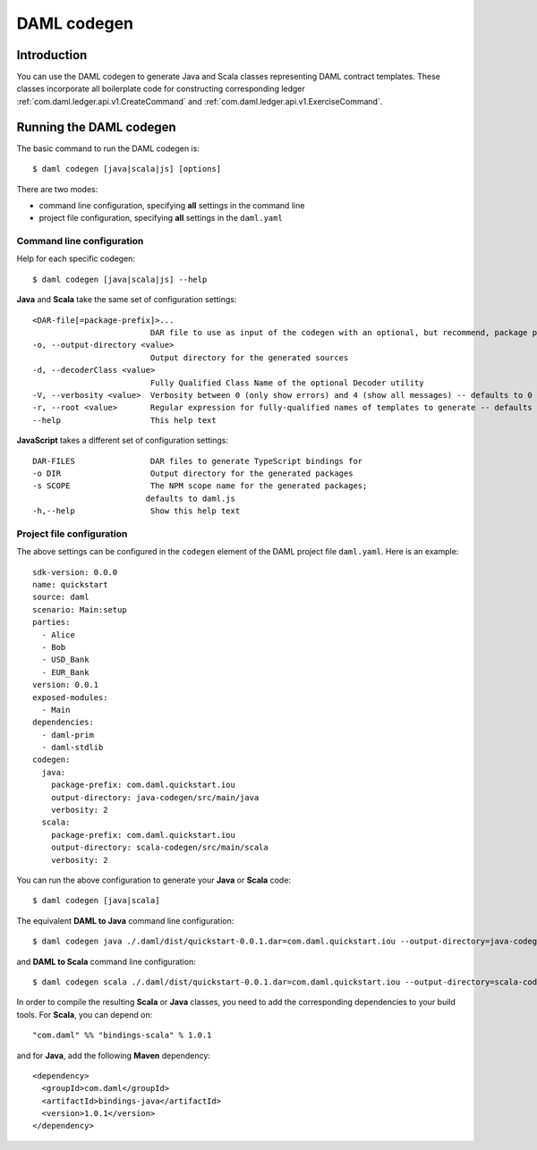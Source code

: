 .. Copyright (c) 2020 Digital Asset (Switzerland) GmbH and/or its affiliates. All rights reserved.
.. SPDX-License-Identifier: Apache-2.0

DAML codegen
############

Introduction
============

You can use the DAML codegen to generate Java and Scala classes representing DAML contract templates. These classes incorporate all boilerplate code for constructing corresponding ledger :ref:`com.daml.ledger.api.v1.CreateCommand` and :ref:`com.daml.ledger.api.v1.ExerciseCommand`.

Running the DAML codegen
========================

The basic command to run the DAML codegen is::

  $ daml codegen [java|scala|js] [options]

There are two modes:

- command line configuration, specifying **all** settings in the command line

- project file configuration, specifying **all** settings in the ``daml.yaml``

Command line configuration
--------------------------

Help for each specific codegen::

  $ daml codegen [java|scala|js] --help

**Java** and **Scala** take the same set of configuration settings::

      <DAR-file[=package-prefix]>...
                               DAR file to use as input of the codegen with an optional, but recommend, package prefix for the generated sources.
      -o, --output-directory <value>
                               Output directory for the generated sources
      -d, --decoderClass <value>
                               Fully Qualified Class Name of the optional Decoder utility
      -V, --verbosity <value>  Verbosity between 0 (only show errors) and 4 (show all messages) -- defaults to 0
      -r, --root <value>       Regular expression for fully-qualified names of templates to generate -- defaults to .*
      --help                   This help text

**JavaScript** takes a different set of configuration settings::

      DAR-FILES                DAR files to generate TypeScript bindings for
      -o DIR                   Output directory for the generated packages
      -s SCOPE                 The NPM scope name for the generated packages;
                              defaults to daml.js
      -h,--help                Show this help text

Project file configuration
--------------------------

The above settings can be configured in the ``codegen`` element of the DAML project file ``daml.yaml``. Here is an example::

    sdk-version: 0.0.0
    name: quickstart
    source: daml
    scenario: Main:setup
    parties:
      - Alice
      - Bob
      - USD_Bank
      - EUR_Bank
    version: 0.0.1
    exposed-modules:
      - Main
    dependencies:
      - daml-prim
      - daml-stdlib
    codegen:
      java:
        package-prefix: com.daml.quickstart.iou
        output-directory: java-codegen/src/main/java
        verbosity: 2
      scala:
        package-prefix: com.daml.quickstart.iou
        output-directory: scala-codegen/src/main/scala
        verbosity: 2

You can run the above configuration to generate your **Java** or **Scala** code::

    $ daml codegen [java|scala]

The equivalent **DAML to Java** command line configuration::

    $ daml codegen java ./.daml/dist/quickstart-0.0.1.dar=com.daml.quickstart.iou --output-directory=java-codegen/src/main/java --verbosity=2

and **DAML to Scala** command line configuration::

    $ daml codegen scala ./.daml/dist/quickstart-0.0.1.dar=com.daml.quickstart.iou --output-directory=scala-codegen/src/main/scala --verbosity=2

In order to compile the resulting **Scala** or **Java** classes, you need to
add the corresponding dependencies to your build tools. For **Scala**, you can
depend on::

    "com.daml" %% "bindings-scala" % 1.0.1

and for **Java**, add the following **Maven** dependency::

    <dependency>
      <groupId>com.daml</groupId>
      <artifactId>bindings-java</artifactId>
      <version>1.0.1</version>
    </dependency>

